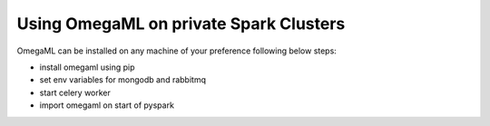 Using OmegaML on private Spark Clusters
---------------------------------------

OmegaML can be installed on any machine of your preference following below steps:

* install omegaml using pip
* set env variables for mongodb and rabbitmq
* start celery worker
* import omegaml on start of pyspark